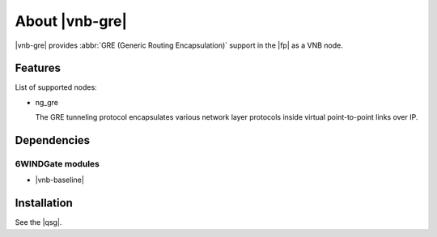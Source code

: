 .. Copyright 2014 6WIND S.A.

.. title:: |vnb-gre|

About |vnb-gre|
===============

|vnb-gre| provides :abbr:`GRE (Generic Routing Encapsulation)` support in the
|fp| as a VNB node.

Features
--------

List of supported nodes:

- ng_gre

  The GRE tunneling protocol encapsulates various network layer protocols
  inside virtual point-to-point links over IP.

Dependencies
------------

6WINDGate modules
~~~~~~~~~~~~~~~~~

- |vnb-baseline|

Installation
------------

See the |qsg|.
